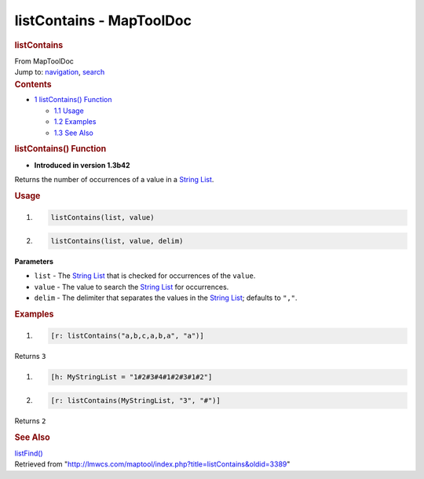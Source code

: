 =========================
listContains - MapToolDoc
=========================

.. contents::
   :depth: 3
..

.. container:: noprint
   :name: mw-page-base

.. container:: noprint
   :name: mw-head-base

.. container:: mw-body
   :name: content

   .. container:: mw-indicators

   .. rubric:: listContains
      :name: firstHeading
      :class: firstHeading

   .. container:: mw-body-content
      :name: bodyContent

      .. container::
         :name: siteSub

         From MapToolDoc

      .. container::
         :name: contentSub

      .. container:: mw-jump
         :name: jump-to-nav

         Jump to: `navigation <#mw-head>`__, `search <#p-search>`__

      .. container:: mw-content-ltr
         :name: mw-content-text

         .. container:: toc
            :name: toc

            .. container::
               :name: toctitle

               .. rubric:: Contents
                  :name: contents

            -  `1 listContains()
               Function <#listContains.28.29_Function>`__

               -  `1.1 Usage <#Usage>`__
               -  `1.2 Examples <#Examples>`__
               -  `1.3 See Also <#See_Also>`__

         .. rubric:: listContains() Function
            :name: listcontains-function

         .. container:: template_version

            • **Introduced in version 1.3b42**

         .. container:: template_description

            Returns the number of occurrences of a value in a `String
            List <String_List>`__.

         .. rubric:: Usage
            :name: usage

         .. container:: mw-geshi mw-code mw-content-ltr

            .. container:: mtmacro source-mtmacro

               #. .. code-block:: none

                     listContains(list, value)

               #. .. code-block:: none

                     listContains(list, value, delim)

         **Parameters**

         -  ``list`` - The `String List <String_List>`__
            that is checked for occurrences of the ``value``.
         -  ``value`` - The value to search the `String
            List <String_List>`__ for occurrences.
         -  ``delim`` - The delimiter that separates the values in the
            `String List <String_List>`__; defaults to
            ``","``.

         .. rubric:: Examples
            :name: examples

         .. container:: template_examples

            .. container:: mw-geshi mw-code mw-content-ltr

               .. container:: mtmacro source-mtmacro

                  #. .. code-block:: none

                        [r: listContains("a,b,c,a,b,a", "a")]

            Returns ``3``

            .. container:: mw-geshi mw-code mw-content-ltr

               .. container:: mtmacro source-mtmacro

                  #. .. code-block:: none

                        [h: MyStringList = "1#2#3#4#1#2#3#1#2"]

                  #. .. code-block:: none

                        [r: listContains(MyStringList, "3", "#")]

            Returns ``2``

         .. rubric:: See Also
            :name: see-also

         .. container:: template_also

            `listFind() <listFind>`__

      .. container:: printfooter

         Retrieved from
         "http://lmwcs.com/maptool/index.php?title=listContains&oldid=3389"


